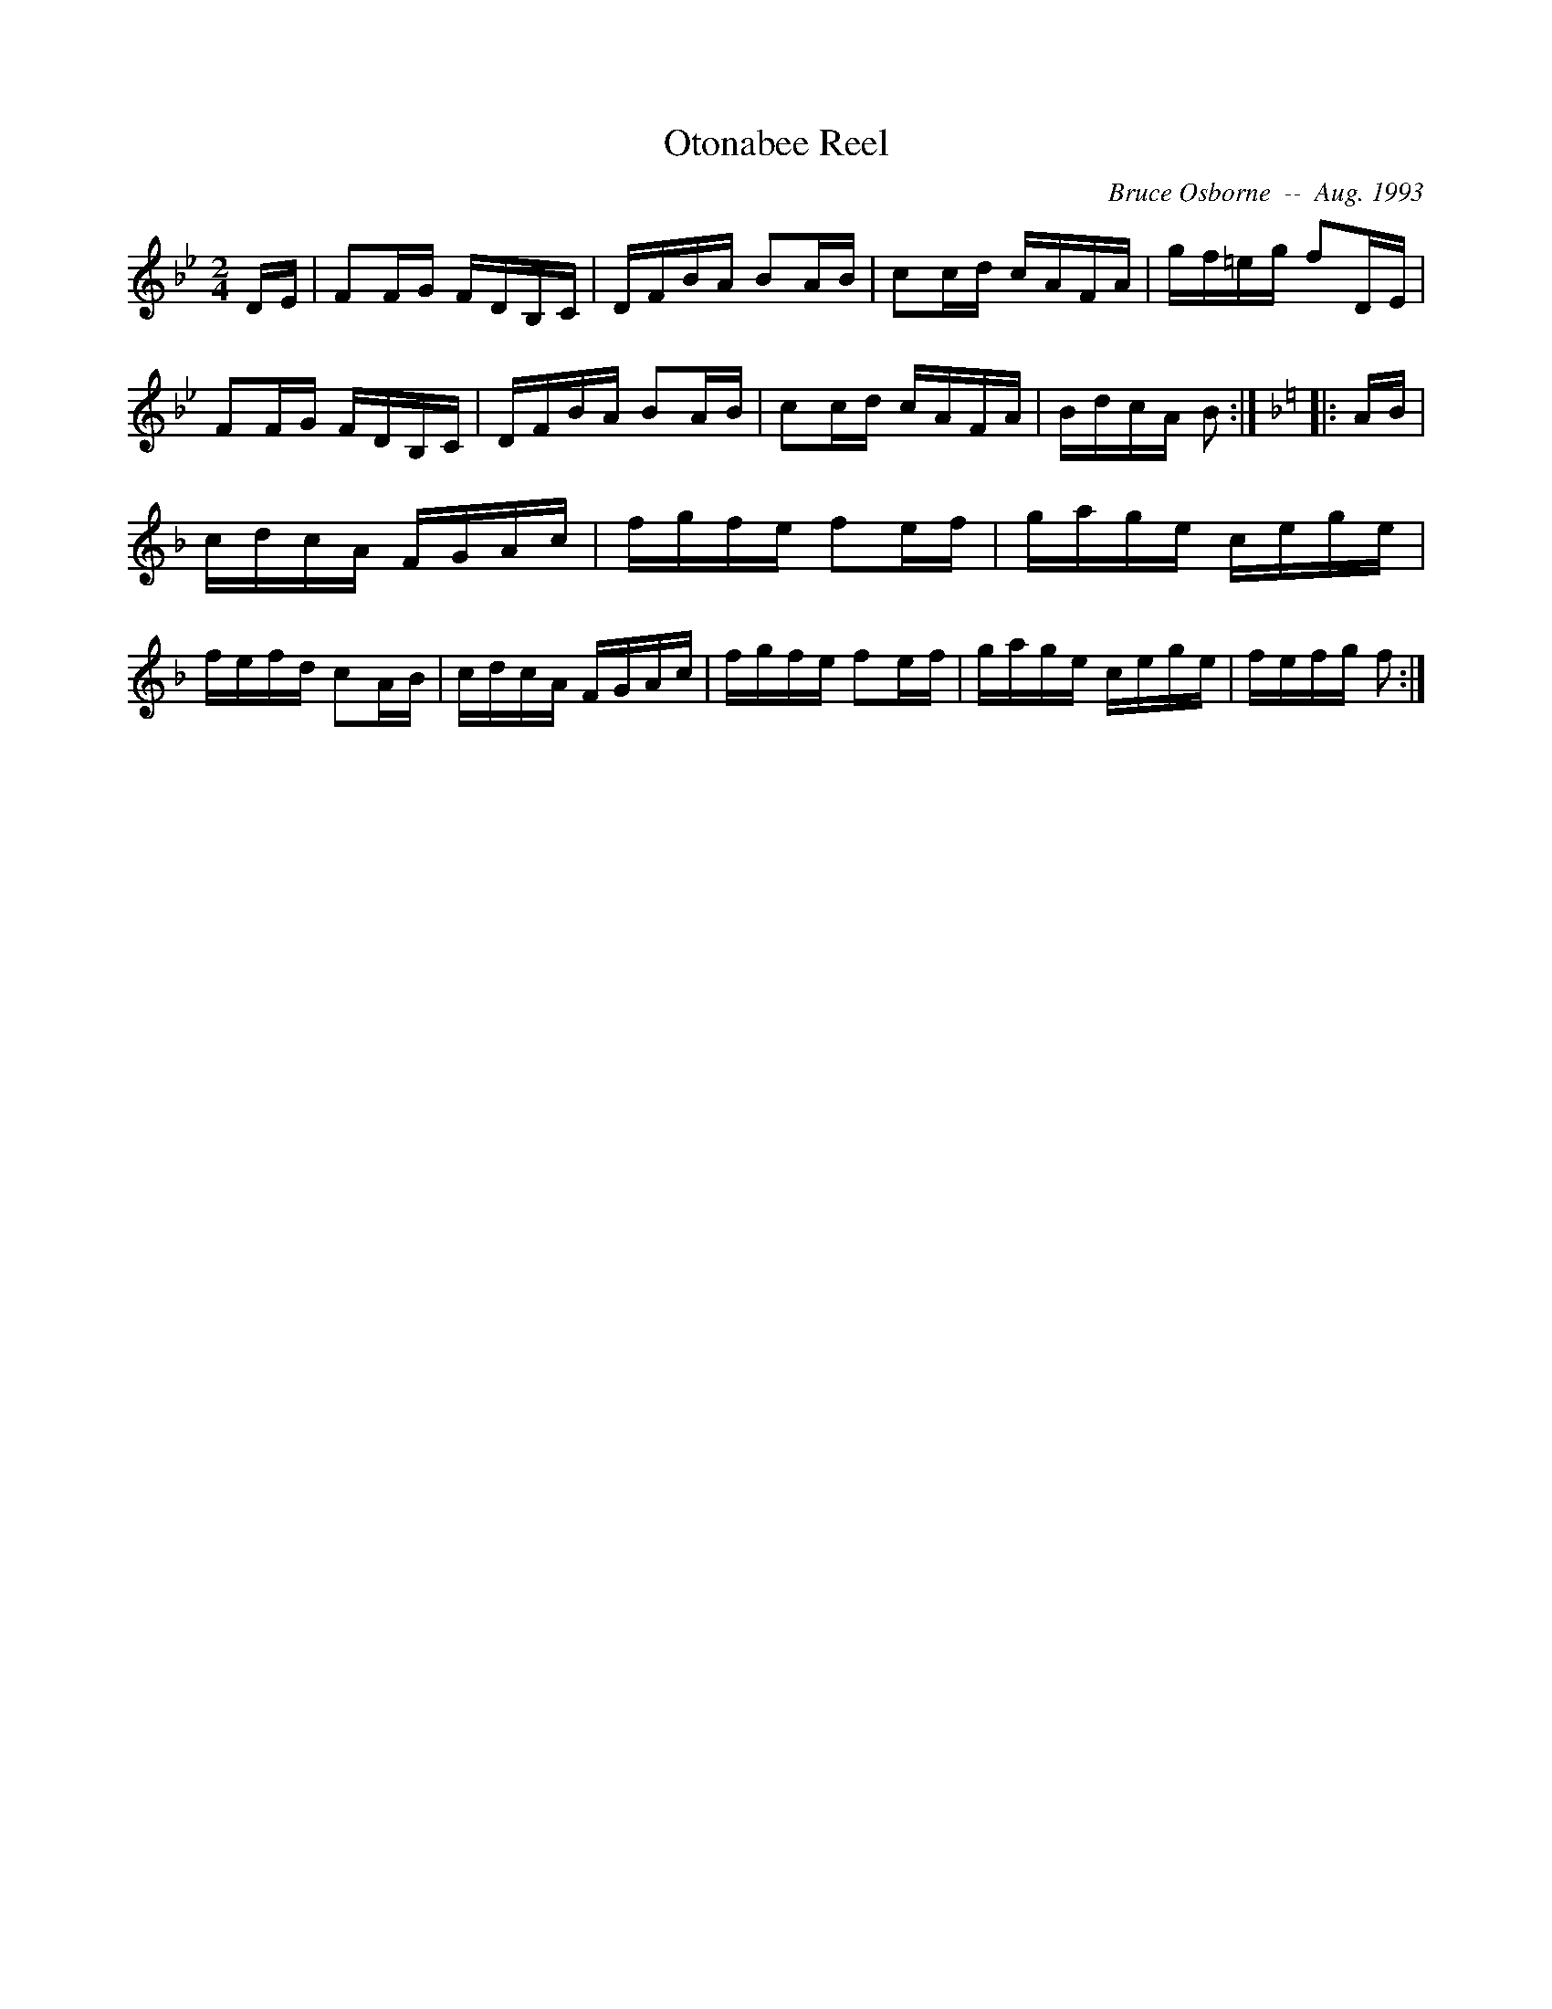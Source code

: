 X:150
T:Otonabee Reel
R:reel
C:Bruce Osborne  --  Aug. 1993
Z:abc by bosborne@kos.net
M:2/4
L:1/8
K:Bb
D/E/|FF/G/ F/D/B,/C/|D/F/B/A/ BA/B/|cc/d/ c/A/F/A/|g/f/=e/g/ fD/E/|\
FF/G/ F/D/B,/C/|D/F/B/A/ BA/B/|cc/d/ c/A/F/A/|B/d/c/A/ B:|\
K:F
|:A/B/|c/d/c/A/ F/G/A/c/|f/g/f/e/ fe/f/|g/a/g/e/ c/e/g/e/|f/e/f/d/ cA/B/|\
c/d/c/A/ F/G/A/c/|f/g/f/e/ fe/f/|g/a/g/e/ c/e/g/e/|f/e/f/g/ f:|
